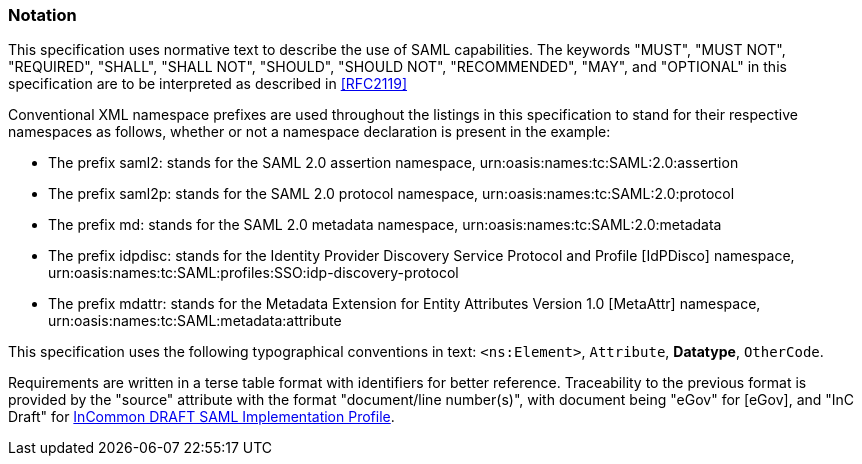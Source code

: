 === Notation
This specification uses normative text to describe the use of SAML capabilities.
The keywords "MUST", "MUST NOT", "REQUIRED", "SHALL", "SHALL NOT", "SHOULD", "SHOULD NOT", "RECOMMENDED", "MAY", and "OPTIONAL" in this specification are to be interpreted as described in <<RFC2119>>

Conventional XML namespace prefixes are used throughout the listings in this specification to stand for their respective namespaces as follows, whether or not a namespace declaration is present in the example:

* The prefix saml2: stands for the SAML 2.0 assertion namespace, urn:oasis:names:tc:SAML:2.0:assertion
* The prefix saml2p: stands for the SAML 2.0 protocol namespace, urn:oasis:names:tc:SAML:2.0:protocol
* The prefix md: stands for the SAML 2.0 metadata namespace, urn:oasis:names:tc:SAML:2.0:metadata
* The prefix idpdisc: stands for the Identity Provider Discovery Service Protocol and Profile [IdPDisco] namespace, urn:oasis:names:tc:SAML:profiles:SSO:idp-discovery-protocol
* The prefix mdattr: stands for the Metadata Extension for Entity Attributes Version 1.0 [MetaAttr] namespace, urn:oasis:names:tc:SAML:metadata:attribute

This specification uses the following typographical conventions in text: `<ns:Element>`, `Attribute`, **Datatype**, `OtherCode`.

Requirements are written in a terse table format with identifiers for better reference. Traceability to the previous format is provided by the "source" attribute with the format "document/line number(s)", with document being "eGov" for [eGov], and "InC Draft" for https://spaces.internet2.edu/display/InCFederation/SAML+Implementation+Profile[InCommon DRAFT SAML Implementation Profile].
